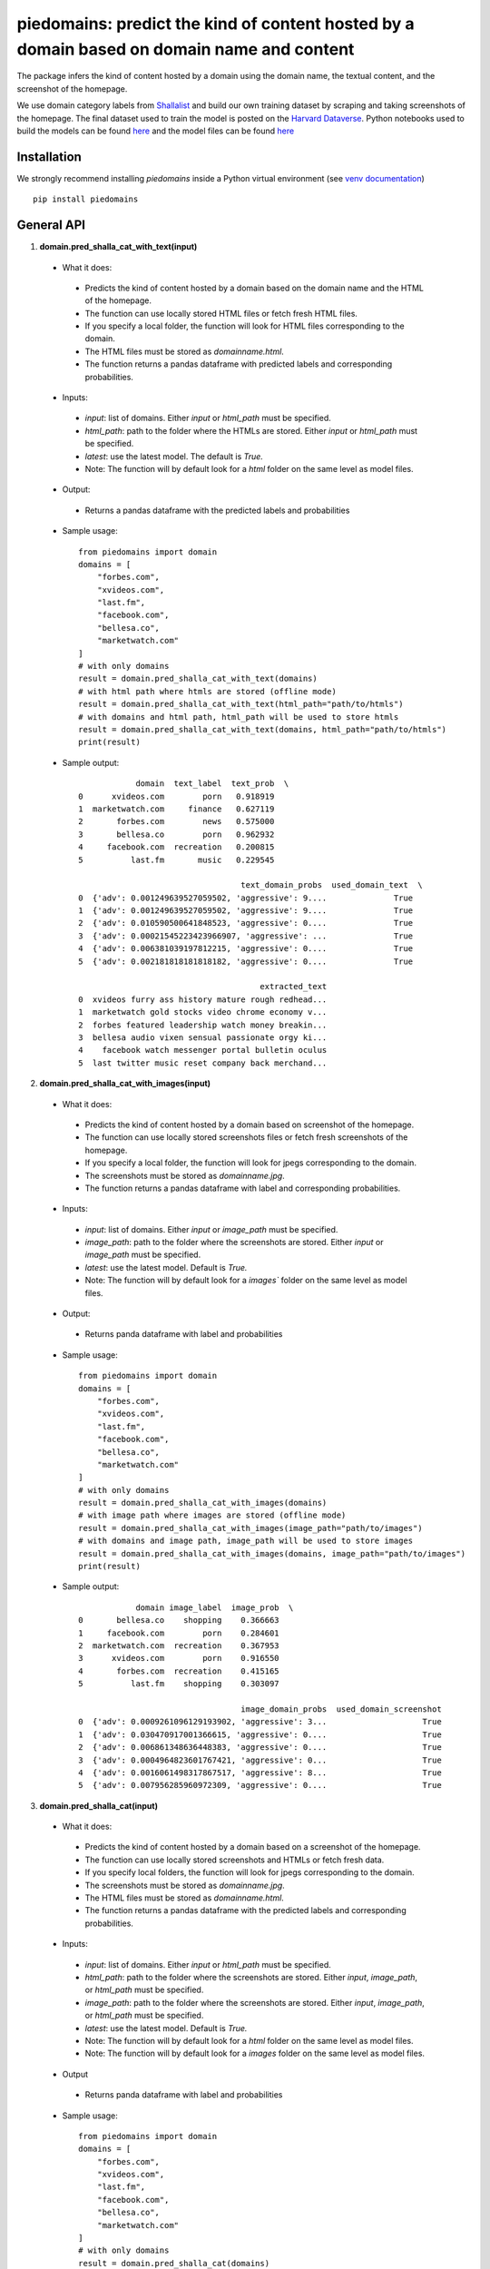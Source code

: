 ===========================================================================================
piedomains: predict the kind of content hosted by a domain based on domain name and content
===========================================================================================

.. image:: https://github.com/themains/piedomains/actions/workflows/python-package.yml/badge.svg
    :target: https://github.com/themains/piedomains/actions/workflows/python-package.yml
.. image:: https://img.shields.io/pypi/v/piedomains.svg
    :target: https://pypi.python.org/pypi/piedomains
.. image:: https://readthedocs.org/projects/piedomains/badge/?version=latest
    :target: http://piedomains.readthedocs.io/en/latest/?badge=latest
    :alt: Documentation Status
.. image:: https://static.pepy.tech/badge/piedomains
    :target: https://pepy.tech/project/piedomains

The package infers the kind of content hosted by a domain using the domain name, the textual content, and the screenshot of the homepage.

We use domain category labels from `Shallalist  <https://dataverse.harvard.edu/dataset.xhtml?persistentId=doi:10.7910/DVN/ZXTQ7V>`__ and build our own training dataset by scraping and taking screenshots of the homepage. The final dataset used to train the model is posted on the `Harvard Dataverse <https://dataverse.harvard.edu/dataset.xhtml?persistentId=doi:10.7910/DVN/ZXTQ7V>`__.  Python notebooks used to build the models can be found `here <https://github.com/themains/piedomains/tree/55cd5ea68ccec58ab2152c5f1d6fb9e6cf5df363/piedomains/notebooks>`__ and the model files can be found `here <https://dataverse.harvard.edu/dataset.xhtml?persistentId=doi:10.7910/DVN/YHWCDC>`__

Installation
--------------
We strongly recommend installing `piedomains` inside a Python virtual environment
(see `venv documentation <https://docs.python.org/3/library/venv.html#creating-virtual-environments>`__)

::

    pip install piedomains

General API
-----------
1. **domain.pred_shalla_cat_with_text(input)**

 - What it does:

  - Predicts the kind of content hosted by a domain based on the domain name and the HTML of the homepage. 
  - The function can use locally stored HTML files or fetch fresh HTML files. 
  - If you specify a local folder, the function will look for HTML files corresponding to the domain. 
  - The HTML files must be stored as `domainname.html`. 
  - The function returns a pandas dataframe with predicted labels and corresponding probabilities.

 - Inputs:

  - `input`: list of domains. Either `input` or `html_path` must be specified.
  - `html_path`: path to the folder where the HTMLs are stored.  Either `input` or `html_path` must be specified. 
  - `latest`: use the latest model. The default is `True.`
  - Note: The function will by default look for a `html` folder on the same level as model files.

 - Output:

  - Returns a pandas dataframe with the predicted labels and probabilities

 - Sample usage:
   ::
     
     from piedomains import domain
     domains = [
         "forbes.com",
         "xvideos.com",
         "last.fm",
         "facebook.com",
         "bellesa.co",
         "marketwatch.com"
     ]
     # with only domains
     result = domain.pred_shalla_cat_with_text(domains)
     # with html path where htmls are stored (offline mode)
     result = domain.pred_shalla_cat_with_text(html_path="path/to/htmls")
     # with domains and html path, html_path will be used to store htmls
     result = domain.pred_shalla_cat_with_text(domains, html_path="path/to/htmls")
     print(result)
 - Sample output:
   ::

                 domain  text_label  text_prob  \
     0      xvideos.com        porn   0.918919   
     1  marketwatch.com     finance   0.627119   
     2       forbes.com        news   0.575000   
     3       bellesa.co        porn   0.962932   
     4     facebook.com  recreation   0.200815   
     5          last.fm       music   0.229545   

                                       text_domain_probs  used_domain_text  \
     0  {'adv': 0.001249639527059502, 'aggressive': 9....              True   
     1  {'adv': 0.001249639527059502, 'aggressive': 9....              True   
     2  {'adv': 0.010590500641848523, 'aggressive': 0....              True   
     3  {'adv': 0.00021545223423966907, 'aggressive': ...              True   
     4  {'adv': 0.006381039197812215, 'aggressive': 0....              True   
     5  {'adv': 0.002181818181818182, 'aggressive': 0....              True   

                                           extracted_text  
     0  xvideos furry ass history mature rough redhead...  
     1  marketwatch gold stocks video chrome economy v...  
     2  forbes featured leadership watch money breakin...  
     3  bellesa audio vixen sensual passionate orgy ki...  
     4    facebook watch messenger portal bulletin oculus  
     5  last twitter music reset company back merchand...  

2. **domain.pred_shalla_cat_with_images(input)**

 - What it does:

  - Predicts the kind of content hosted by a domain based on screenshot of the homepage.  
  - The function can use locally stored screenshots files or fetch fresh screenshots of the homepage.  
  - If you specify a local folder, the function will look for jpegs corresponding to the domain. 
  - The screenshots must be stored as `domainname.jpg`. 
  - The function returns a pandas dataframe with label and corresponding probabilities.

 - Inputs:

  - `input`: list of domains. Either `input` or `image_path` must be specified.
  - `image_path`: path to the folder where the screenshots are stored.  Either `input` or `image_path` must be specified. 
  - `latest`: use the latest model. Default is `True.`
  - Note: The function will by default look for a `images`` folder on the same level as model files.

 - Output:

  - Returns panda dataframe with label and probabilities

 - Sample usage:
   ::
     
     from piedomains import domain
     domains = [
         "forbes.com",
         "xvideos.com",
         "last.fm",
         "facebook.com",
         "bellesa.co",
         "marketwatch.com"
     ]
     # with only domains
     result = domain.pred_shalla_cat_with_images(domains)
     # with image path where images are stored (offline mode)
     result = domain.pred_shalla_cat_with_images(image_path="path/to/images")
     # with domains and image path, image_path will be used to store images
     result = domain.pred_shalla_cat_with_images(domains, image_path="path/to/images")
     print(result)
 - Sample output:
   ::

                 domain image_label  image_prob  \
     0       bellesa.co    shopping    0.366663   
     1     facebook.com        porn    0.284601   
     2  marketwatch.com  recreation    0.367953   
     3      xvideos.com        porn    0.916550   
     4       forbes.com  recreation    0.415165   
     5          last.fm    shopping    0.303097   

                                       image_domain_probs  used_domain_screenshot  
     0  {'adv': 0.0009261096129193902, 'aggressive': 3...                    True  
     1  {'adv': 0.030470917001366615, 'aggressive': 0....                    True  
     2  {'adv': 0.006861348636448383, 'aggressive': 0....                    True  
     3  {'adv': 0.0004964823601767421, 'aggressive': 0...                    True  
     4  {'adv': 0.0016061498317867517, 'aggressive': 8...                    True  
     5  {'adv': 0.007956285960972309, 'aggressive': 0....                    True  

3. **domain.pred_shalla_cat(input)**

 - What it does:

  - Predicts the kind of content hosted by a domain based on a screenshot of the homepage.  
  - The function can use locally stored screenshots and HTMLs or fetch fresh data.  
  - If you specify local folders, the function will look for jpegs corresponding to the domain. 
  - The screenshots must be stored as `domainname.jpg`. 
  - The HTML files must be stored as `domainname.html`. 
  - The function returns a pandas dataframe with the predicted labels and corresponding probabilities.

 - Inputs:

  - `input`: list of domains. Either `input` or `html_path` must be specified.
  - `html_path`: path to the folder where the screenshots are stored.  Either `input`, `image_path`, or `html_path` must be specified. 
  - `image_path`: path to the folder where the screenshots are stored.  Either `input`, `image_path`, or `html_path` must be specified. 
  - `latest`: use the latest model. Default is `True.`
  - Note: The function will by default look for a `html` folder on the same level as model files.
  - Note: The function will by default look for a `images` folder on the same level as model files.

 - Output

  - Returns panda dataframe with label and probabilities

 - Sample usage:
   ::
     
     from piedomains import domain
     domains = [
         "forbes.com",
         "xvideos.com",
         "last.fm",
         "facebook.com",
         "bellesa.co",
         "marketwatch.com"
     ]
     # with only domains
     result = domain.pred_shalla_cat(domains)
     # with html path where htmls are stored (offline mode)
     result = domain.pred_shalla_cat(html_path="path/to/htmls")
     # with image path where images are stored (offline mode)
     result = domain.pred_shalla_cat(image_path="path/to/images")
     print(result)

 - Sample output:
   ::

                   domain  text_label  text_prob  \
     0      xvideos.com        porn   0.918919   
     1  marketwatch.com     finance   0.627119   
     2       forbes.com        news   0.575000   
     3       bellesa.co        porn   0.962932   
     4     facebook.com  recreation   0.200815   
     5          last.fm       music   0.229545   

                                       text_domain_probs  used_domain_text  \
     0  {'adv': 0.001249639527059502, 'aggressive': 9....              True   
     1  {'adv': 0.001249639527059502, 'aggressive': 9....              True   
     2  {'adv': 0.010590500641848523, 'aggressive': 0....              True   
     3  {'adv': 0.00021545223423966907, 'aggressive': ...              True   
     4  {'adv': 0.006381039197812215, 'aggressive': 0....              True   
     5  {'adv': 0.002181818181818182, 'aggressive': 0....              True   

                                           extracted_text image_label  image_prob  \
     0  xvideos furry ass history mature rough redhead...        porn    0.916550   
     1  marketwatch gold stocks video chrome economy v...  recreation    0.370665   
     2  forbes featured leadership watch money breakin...  recreation    0.422517   
     3  bellesa audio vixen sensual passionate orgy ki...        porn    0.409875   
     4    facebook watch messenger portal bulletin oculus        porn    0.284601   
     5  last twitter music reset company back merchand...    shopping    0.420788   

                                       image_domain_probs  used_domain_screenshot  \
     0  {'adv': 0.0004964823601767421, 'aggressive': 0...                    True   
     1  {'adv': 0.007065971381962299, 'aggressive': 0....                    True   
     2  {'adv': 0.0016623957781121135, 'aggressive': 7...                    True   
     3  {'adv': 0.0008810096187517047, 'aggressive': 0...                    True   
     4  {'adv': 0.030470917001366615, 'aggressive': 0....                    True   
     5  {'adv': 0.01235155574977398, 'aggressive': 0.0...                    True   

           label  label_prob                              combined_domain_probs  
     0      porn    0.917735  {'adv': 0.0008730609436181221, 'aggressive': 0...  
     1   finance    0.315346  {'adv': 0.004157805454510901, 'aggressive': 0....  
     2      news    0.367533  {'adv': 0.006126448209980318, 'aggressive': 0....  
     3      porn    0.686404  {'adv': 0.0005482309264956868, 'aggressive': 0...  
     4      porn    0.223327  {'adv': 0.018425978099589416, 'aggressive': 0....  
     5  shopping    0.232422  {'adv': 0.007266686965796081, 'aggressive': 0....  


Authors
-------
Rajashekar Chintalapati and Gaurav Sood

Contributor Code of Conduct
---------------------------------
The project welcomes contributions from everyone! In fact, it depends on
it. To maintain this welcoming atmosphere, and to collaborate in a fun
and productive way, we expect contributors to the project to abide by
the `Contributor Code of Conduct <http://contributor-covenant.org/version/1/0/0/>`__.

License
----------
The package is released under the `MIT License <https://opensource.org/licenses/MIT>`__.
